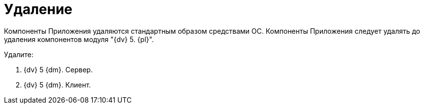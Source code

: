 = Удаление

Компоненты Приложения удаляются стандартным образом средствами ОС. Компоненты Приложения следует удалять до удаления компонентов модуля "{dv} 5. {pl}".

Удалите:

. {dv} 5 {dm}. Сервер.
. {dv} 5 {dm}. Клиент.

